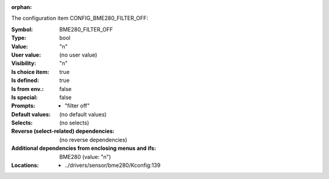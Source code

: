 :orphan:

.. title:: BME280_FILTER_OFF

.. option:: CONFIG_BME280_FILTER_OFF:
.. _CONFIG_BME280_FILTER_OFF:

The configuration item CONFIG_BME280_FILTER_OFF:

:Symbol:           BME280_FILTER_OFF
:Type:             bool
:Value:            "n"
:User value:       (no user value)
:Visibility:       "n"
:Is choice item:   true
:Is defined:       true
:Is from env.:     false
:Is special:       false
:Prompts:

 *  "filter off"
:Default values:
 (no default values)
:Selects:
 (no selects)
:Reverse (select-related) dependencies:
 (no reverse dependencies)
:Additional dependencies from enclosing menus and ifs:
 BME280 (value: "n")
:Locations:
 * ../drivers/sensor/bme280/Kconfig:139